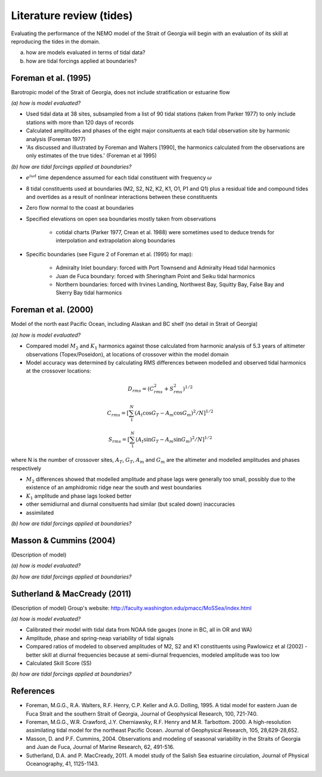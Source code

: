 Literature review (tides)
===================================

Evaluating the performance of the NEMO model of the Strait of Georgia will begin with an evaluation of its skill at reproducing the tides in the domain. 

(a) how are models evaluated in terms of tidal data?

(b) how are tidal forcings applied at boundaries?

Foreman et al. (1995) 
-------------------------
Barotropic model of the Strait of Georgia, does not include stratification or estuarine flow

*(a) how is model evaluated?*

* Used tidal data at 38 sites, subsampled from a list of 90 tidal stations (taken from Parker 1977) to only include stations with more than 120 days of records 
* Calculated amplitudes and phases of the eight major consituents at each tidal observation site by harmonic analysis (Foreman 1977) 
* 'As discussed and illustrated by Foreman and Walters [1990], the harmonics calculated from the observations are only estimates of the true tides.' (Foreman et al 1995)

*(b) how are tidal forcings applied at boundaries?*

* :math:`e^{i \omega t}` time dependence assumed for each tidal constituent with frequency :math:`\omega`
* 8 tidal constituents used at boundaries (M2, S2, N2, K2, K1, O1, P1 and Q1) plus a residual tide and compound tides and overtides as a result of nonlinear interactions between these constituents
* Zero flow normal to the coast at boundaries
* Specified elevations on open sea boundaries mostly taken from observations

	- cotidal charts (Parker 1977, Crean et al. 1988) were sometimes used to deduce trends for interpolation and extrapolation along boundaries

* Specific boundaries (see Figure 2 of Foreman et al. (1995) for map):

	- Admiralty Inlet boundary: forced with Port Townsend and Admiralty Head tidal harmonics
	- Juan de Fuca boundary: forced with Sheringham Point and Seiku tidal harmonics
	- Northern boundaries: forced with Irvines Landing, Northwest Bay, Squitty Bay, False Bay and Skerry Bay tidal harmonics

Foreman et al. (2000)
---------------------------
Model of the north east Pacific Ocean, including Alaskan and BC shelf (no detail in Strait of Georgia)

*(a) how is model evaluated?*

* Compared model :math:`M_2` and :math:`K_1` harmonics against those calculated from harmonic analysis of 5.3 years of altimeter observations (Topex/Poseidon), at locations of crossover within the model domain
* Model accuracy was determined by calculating RMS differences between modelled and observed tidal harmonics at the crossover locations:

.. math:: 
	D_{rms} = (C^2_{rms}+S^2_{rms})^{1/2}

	C_{rms} = [\sum_1^N(A_t \cos G_T - A_m \cos G_m)^2/N]^{1/2}

	S_{rms} = [\sum_1^N(A_t \sin G_T - A_m \sin G_m)^2/N]^{1/2}

where N is the number of crossover sites, :math:`A_T`, :math:`G_T`, :math:`A_m` and :math:`G_m` are the altimeter and modelled amplitudes and phases respectively

* :math:`M_2` differences showed that modelled amplitude and phase lags were generally too small, possibly due to the existence of an amphidromic ridge near the south and west boundaries
* :math:`K_1` amplitude and phase lags looked better
* other semidiurnal and diurnal consituents had similar (but scaled down) inaccuracies
* assimilated 

*(b) how are tidal forcings applied at boundaries?*

Masson & Cummins (2004)
------------------------------------

(Description of model)

*(a) how is model evaluated?*

*(b) how are tidal forcings applied at boundaries?*

Sutherland & MacCready (2011)
-------------------------------------------

(Description of model)
Group's website: http://faculty.washington.edu/pmacc/MoSSea/index.html

*(a) how is model evaluated?*

* Calibrated their model with tidal data from NOAA tide gauges (none in BC, all in OR and WA)
* Amplitude, phase and spring-neap variability of tidal signals
* Compared ratios of modeled to observed amplitudes of M2, S2 and K1 constituents using Pawlowicz et al (2002) - better skill at diurnal frequencies because at semi-diurnal frequencies, modeled amplitude was too low
* Calculated Skill Score (SS)

*(b) how are tidal forcings applied at boundaries?*

References
-------------------------
* Foreman, M.G.G., R.A. Walters, R.F. Henry, C.P. Keller and A.G. Dolling, 1995. A tidal model for eastern Juan de Fuca Strait and the southern Strait of Georgia, Journal of Geophysical Research, 100, 721-740.

* Foreman, M.G.G., W.R. Crawford, J.Y. Cherniawsky, R.F. Henry and M.R. Tarbottom. 2000. A high-resolution assimilating tidal model for the northeast Pacific Ocean. Journal of Geophysical Research, 105, 28,629-28,652.

* Masson, D. and P.F. Cummins, 2004. Observations and modeling of seasonal variability in the Straits of Georgia and Juan de Fuca, Journal of Marine Research, 62, 491-516.

* Sutherland, D.A. and P. MacCready, 2011. A model study of the Salish Sea estuarine circulation, Journal of Physical Oceanography, 41, 1125-1143.
